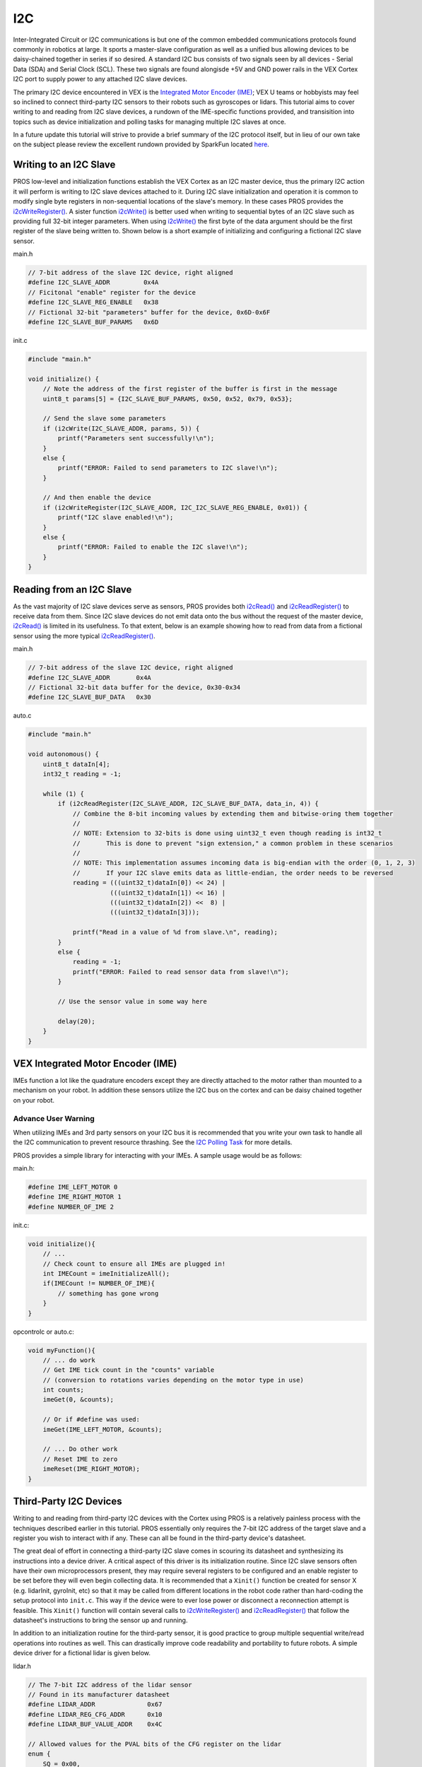 ===
I2C
===

Inter-Integrated Circuit or I2C communications is but one of the common
embedded communications protocols found commonly in robotics at large.
It sports a master-slave configuration as well as a unified bus allowing
devices to be daisy-chained together in series if so desired. A standard
I2C bus consists of two signals seen by all devices - Serial Data (SDA)
and Serial Clock (SCL). These two signals are found alongisde +5V and
GND power rails in the VEX Cortex I2C port to supply power to any
attached I2C slave devices.

The primary I2C device encountered in VEX is the `Integrated Motor
Encoder (IME) <http://www.vexrobotics.com/encoder-modules.html>`__; VEX
U teams or hobbyists may feel so inclined to connect third-party I2C
sensors to their robots such as gyroscopes or lidars. This tutorial aims
to cover writing to and reading from I2C slave devices, a rundown of the
IME-specific functions provided, and transisition into topics such as
device initialization and polling tasks for managing multiple I2C slaves
at once.

In a future update this tutorial will strive to provide a brief summary
of the I2C protocol itself, but in lieu of our own take on the subject
please review the excellent rundown provided by SparkFun located
`here <https://learn.sparkfun.com/tutorials/i2c>`__.

Writing to an I2C Slave
-----------------------

PROS low-level and initialization functions establish the VEX Cortex as
an I2C master device, thus the primary I2C action it will perform is
writing to I2C slave devices attached to it. During I2C slave
initialization and operation it is common to modify single byte
registers in non-sequential locations of the slave's memory. In these
cases PROS provides the `i2cWriteRegister() </api/#i2cWriteRegister>`__.
A sister function `i2cWrite() </api/#i2cWrite>`__ is better used when
writing to sequential bytes of an I2C slave such as providing full
32-bit integer parameters. When using `i2cWrite() </api/#i2cWrite>`__
the first byte of the data argument should be the first register of the
slave being written to. Shown below is a short example of initializing
and configuring a fictional I2C slave sensor.

main.h

.. code:: c

    // 7-bit address of the slave I2C device, right aligned
    #define I2C_SLAVE_ADDR         0x4A
    // Ficitonal "enable" register for the device
    #define I2C_SLAVE_REG_ENABLE   0x38
    // Fictional 32-bit "parameters" buffer for the device, 0x6D-0x6F
    #define I2C_SLAVE_BUF_PARAMS   0x6D

init.c

.. code:: c

    #include "main.h"

    void initialize() {
        // Note the address of the first register of the buffer is first in the message
        uint8_t params[5] = {I2C_SLAVE_BUF_PARAMS, 0x50, 0x52, 0x79, 0x53};

        // Send the slave some parameters
        if (i2cWrite(I2C_SLAVE_ADDR, params, 5)) {
            printf("Parameters sent successfully!\n");
        }
        else {
            printf("ERROR: Failed to send parameters to I2C slave!\n");
        }

        // And then enable the device
        if (i2cWriteRegister(I2C_SLAVE_ADDR, I2C_I2C_SLAVE_REG_ENABLE, 0x01)) {
            printf("I2C slave enabled!\n");
        }
        else {
            printf("ERROR: Failed to enable the I2C slave!\n");
        }
    }

Reading from an I2C Slave
-------------------------

As the vast majority of I2C slave devices serve as sensors, PROS
provides both `i2cRead() </api/#i2cRead>`__ and
`i2cReadRegister() </api/#i2cReadRegister>`__ to receive data from them.
Since I2C slave devices do not emit data onto the bus without the
request of the master device, `i2cRead() </api/#i2cRead>`__ is limited
in its usefulness. To that extent, below is an example showing how to
read from data from a fictional sensor using the more typical
`i2cReadRegister() </api/#i2cReadRegister>`__.

main.h

.. code:: c

    // 7-bit address of the slave I2C device, right aligned
    #define I2C_SLAVE_ADDR       0x4A
    // Fictional 32-bit data buffer for the device, 0x30-0x34
    #define I2C_SLAVE_BUF_DATA   0x30

auto.c

.. code:: c

    #include "main.h"

    void autonomous() {
        uint8_t dataIn[4];
        int32_t reading = -1;

        while (1) {
            if (i2cReadRegister(I2C_SLAVE_ADDR, I2C_SLAVE_BUF_DATA, data_in, 4)) {
                // Combine the 8-bit incoming values by extending them and bitwise-oring them together
                //
                // NOTE: Extension to 32-bits is done using uint32_t even though reading is int32_t
                //       This is done to prevent "sign extension," a common problem in these scenarios
                //
                // NOTE: This implementation assumes incoming data is big-endian with the order (0, 1, 2, 3)
                //       If your I2C slave emits data as little-endian, the order needs to be reversed
                reading = (((uint32_t)dataIn[0]) << 24) |
                          (((uint32_t)dataIn[1]) << 16) |
                          (((uint32_t)dataIn[2]) <<  8) |
                          (((uint32_t)dataIn[3]));

                printf("Read in a value of %d from slave.\n", reading);
            }
            else {
                reading = -1;
                printf("ERROR: Failed to read sensor data from slave!\n");
            }

            // Use the sensor value in some way here

            delay(20);
        }
    }

VEX Integrated Motor Encoder (IME)
----------------------------------

IMEs function a lot like the quadrature encoders except they are
directly attached to the motor rather than mounted to a mechanism on
your robot. In addition these sensors utilize the I2C bus on the cortex
and can be daisy chained together on your robot.

Advance User Warning
~~~~~~~~~~~~~~~~~~~~

When utilizing IMEs and 3rd party sensors on your I2C bus it is
recommended that you write your own task to handle all the I2C
communication to prevent resource thrashing. See the `I2C Polling
Task </tutorials/i2c/#pollingTask>`__ for more details.

PROS provides a simple library for interacting with your IMEs. A sample
usage would be as follows:

main.h:

.. code:: c

    #define IME_LEFT_MOTOR 0
    #define IME_RIGHT_MOTOR 1
    #define NUMBER_OF_IME 2

init.c:

.. code:: c

    void initialize(){
        // ...
        // Check count to ensure all IMEs are plugged in!
        int IMECount = imeInitializeAll();
        if(IMECount != NUMBER_OF_IME){
            // something has gone wrong
        }
    }

opcontrolc or auto.c:

.. code:: c

    void myFunction(){
        // ... do work
        // Get IME tick count in the "counts" variable
        // (conversion to rotations varies depending on the motor type in use)
        int counts;
        imeGet(0, &counts);

        // Or if #define was used:
        imeGet(IME_LEFT_MOTOR, &counts);

        // ... Do other work
        // Reset IME to zero
        imeReset(IME_RIGHT_MOTOR);
    }

Third-Party I2C Devices
-----------------------

.. raw:: html

   <!--- TODO mention consulting datasheets -->

Writing to and reading from third-party I2C devices with the Cortex
using PROS is a relatively painless process with the techniques
described earlier in this tutorial. PROS essentially only requires the
7-bit I2C address of the target slave and a register you wish to
interact with if any. These can all be found in the third-party device's
datasheet.

The great deal of effort in connecting a third-party I2C slave comes in
scouring its datasheet and synthesizing its instructions into a device
driver. A critical aspect of this driver is its initialization routine.
Since I2C slave sensors often have their own microprocessors present,
they may require several registers to be configured and an enable
register to be set before they will even begin collecting data. It is
recommended that a ``Xinit()`` function be created for sensor X (e.g.
lidarInit, gyroInit, etc) so that it may be called from different
locations in the robot code rather than hard-coding the setup protocol
into ``init.c``. This way if the device were to ever lose power or
disconnect a reconnection attempt is feasible. This ``Xinit()`` function
will contain several calls to
`i2cWriteRegister() </api/#i2cWriteRegister>`__ and
`i2cReadRegister() </api/#i2cReadRegister>`__ that follow the
datasheet's instructions to bring the sensor up and running.

In addition to an initialization routine for the third-party sensor, it
is good practice to group multiple sequential write/read operations into
routines as well. This can drastically improve code readability and
portability to future robots. A simple device driver for a fictional
lidar is given below.

lidar.h

.. code:: c

    // The 7-bit I2C address of the lidar sensor
    // Found in its manufacturer datasheet
    #define LIDAR_ADDR              0x67
    #define LIDAR_REG_CFG_ADDR      0x10
    #define LIDAR_BUF_VALUE_ADDR    0x4C

    // Allowed values for the PVAL bits of the CFG register on the lidar
    enum {
        SQ = 0x00,
        LQ = 0x01,
        MQ = 0x02,
        HQ = 0x03
    } LIDAR_REG_CFG_PVAL;

    // Allowed values for the EN bit of the CFG register on the lidar
    enum {
        DISABLE = 0x00,
        ENABLE = 0x01
    } LIDAR_REG_CFG_EN;

    // Allowed values for the ITR bit of the CFG register on the lidar
    enum {
        DISABLE = 0x00,
        ENABLE = 0x01
    } LIDAR_REG_CFG_ITR;

    // Global union with convenient structure for accessing bitfields
    // rather than defining a gazillion bitmasks
    union {
        struct {
            uint8_t PVAL0  : 2;
            uint8_t unused : 1;
            uint8_t PVAL1  : 2;
            uint8_t unused : 1;
            uint8_t EN     : 1;
            uint8_t ITR    : 1;
        } field;
        uint8_t all;
    } LIDAR_REG_CFG = {.all = 0};

    // Global union for accessing the individual bytes of a 32-bit int sensor reading
    union {
        uint8_t byte[4];
        int32_t value;
    } LIDAR_BUF_VALUE {.value = 0};

    // Function declarations
    bool lidarInit();
    bool lidarSetLowRes();
    bool lidarSetHighRes();
    bool lidarReadValue();

lidar.c

.. code:: c


    bool lidarInit() {
        // Initialize with PVAL0 high quality, PVAL1 standard quality, enable, no interrupt
        LIDAR_REG_CFG.field.PVAL0 = LIDAR_REG_CFG_PVAL.HQ;
        LIDAR_REG_CFG.field.PVAL1 = LIDAR_REG_CFG_PVAL.SQ;
        LIDAR_REG_CFG.field.EN    = LIDAR_REG_CFG_EN.ENABLE;
        LIDAR_REG_CFG.field.ITR   = LIDAR_REG_CFG_ITR.DISABLE;

        // Write the desired configuration to the appropraite register on the lidar
        if (!i2cWriteRegister(LIDAR_ADDR, LIDAR_REG_CFG_ADDR, LIDAR_REG_CFG)) {
            // Return if we failed
            return FALSE;
        }

        // Enable was a success, let's adjust the PVALs to finish
        LIDAR_REG_CFG.field.PVAL0 = LIDAR_REG_CFG_PVAL.MQ;
        LIDAR_REG_CFG.field.PVAL1 = LIDAR_REG_CFG_PVAL.HQ;

        return i2cWriteRegister(LIDAR_ADDR, LIDAR_REG_CFG_ADDR, LIDAR_REG_CFG);
    }

    bool lidarSetLowRes() {
        LIDAR_REG_CFG.field.PVAL0 = LIDAR_REG_CFG_PVAL.LQ;
        LIDAR_REG_CFG.field.PVAL1 = LIDAR_REG_CFG_PVAL.LQ;

        return i2cWriteRegister(LIDAR_ADDR, LIDAR_REG_CFG_ADDR, LIDAR_REG_CFG);
    }

    bool lidarSetHighRes() {
        LIDAR_REG_CFG.field.PVAL0 = LIDAR_REG_CFG_PVAL.HQ;
        LIDAR_REG_CFG.field.PVAL1 = LIDAR_REG_CFG_PVAL.HQ;

        return i2cWriteRegister(LIDAR_ADDR, LIDAR_REG_CFG_ADDR, LIDAR_REG_CFG);
    }

    bool lidarReadValue() {
        return i2cReadRegister(LIDAR_ADDR, LIDAR_BUF_VALUE_ADDR, LIDAR_BUF_VALUE.byte, 4);
    }

auto.c

.. code:: c

    #include "lidar.h"

    void autonomous() {
    }

I2C Polling Tasks
-----------------

A dedicated I2C polling task is necessary when using multiple I2C
devices at once to ensure that they are all read properly. It is
recommended that this task be run at a high priority
(TASK\_PRIORITY\_DEFAULT + 2 should work well) to ensure that the task
runs at very consistent intervals and it is never starved for processing
resources. The I2C line updates at 4KHz in PROS, but it is typically
unnecessary to read any faster than once per millisecond.

The I2C polling task can be run like any other task. It is highly
recommended that the ``taskDelayUntil()`` function be used instead of
``delay()`` to set the loop frequency to prevent even-odd jitter.

A Third-party gyroscope is used as an example here because it needs to
be polled regularly. This same technique can be applied to any other I2C
device that needs to be polled regularly, provided that you use its
appropriate initialization and integration functions as opposed to the
examples here.

i2cTask.c

.. code:: c

    #include "third_party_gyro.h" //custom gyro

    #define NUM_IMES 2 //using two IMEs on the robot
    #define IME_LEFT 0
    #define IME_RIGHT 1

    #define CYCLE_TIME 2 //loop delay in milliseconds

    volatile int32_t leftIME, rightIME;

    static void i2cHandler(void* ignore) {
      third_party_gyroInit(); //initialization for custom gyro
      int num_IMEs_initialized = imeInitializeAll();
      if (num_IMEs_initialized != NUM_IMES) {
        printf("ERROR: INCORRECT NUMBER OF IMEs INITIALIZED\n");
        break;
      }

      uint32_t now = millis();
      while(true) {
        third_party_gyroIntegrate(); //summing third party gyro's readings
        imeGet(IME_LEFT, &leftIME);
        imeGet(IME_RIGHT, &rightIME);

        taskDelayUntil(&now, CYCLE_TIME);
      }
    }

    void i2cTaskStart() {
      taskCreate(i2cHandler, TASK_DEFAULT_STACK_SIZE, NULL, (TASK_PRIORITY_DEFAULT + 2));
    }

init.c

.. code:: c

    void initialize() {
      i2cTaskStart();
    }

Debugging Tips and Tricks
-------------------------

As with most advanced topics, a lot of debugging is typically needed
when working with the I2C bus, both for beginners and experienced users.
It can sometimes be difficult to know where to start with debugging any
issues that arise, but here are few good places to start looking.

Cortex Crashes
~~~~~~~~~~~~~~

The Cortex's I2C line is particularly vulnerable to static shock, which
can cause the Cortex to reset or other undefined behavior. This issue is
often seen when using IMEs, as they are typically used in locations on
the robot that are prime candidates for static discharge from the field.

To help prevent this issue, a watchdog is available with PROS to monitor
the status of the Cortex and perform a reset in the case of a static
shock. The watchdog is a feature that is implemented in the Cortex M3
chip itself, and PROS simply provides a wrapper for this.

To enable the watchdog, it must be started in ``initalizeIO()``. Calling
the watchdog anywhere else will not have an effect.

init.c

.. code:: c

    void initializeIO() {
      watchdogInit();
    }

Sign Extension
~~~~~~~~~~~~~~

It is very important to keep track of the size of the data being read
from or written to your I2C device. Sign Extension occurs when casting a
signed value with a smaller number of bytes to a signed value with a
larger number of bytes. In this case, the sign bit is copied to all of
the additional bits, which can cause readings to be different than their
intended values.

Endianness
~~~~~~~~~~

Endianness is the direction in which bytes are arranged when being
output from a device. A device is either big-endian or little-endian,
with these two options being the opposite of one another. A big-endian
device will arrange bytes with the most significant (highest order) byte
first, and little-endian arranges bytes with the least significant byte
first. An example of reading a big-endian device can be found in
`Reading from an I2C Slave </tutorials/i2c/#readingI2CSlave>`__. If an
I2C reading is an unexpected value, try reading in the opposite
endianness.

Union/Struct method
~~~~~~~~~~~~~~~~~~~

One solution to reading a collection of bits from a device is to use a
struct wrapped in a union as seen in the ``LIDAR_REG_CFG`` union in
`Third-Party I2C Devices </tutorials/i2c/#thirdPartyI2CDevices>`__. The
union contains a value that contains the reading from the sensor, and
the struct contains each significant bit as an individual value. Write
to the union's value, and then read individual bits from the struct. If
you are not familiar with unions and structs, reading an `Online C
Tutorial <https://www.codingunit.com/c-tutorial-structures-unions-typedef>`__
about the subject is recommended.
